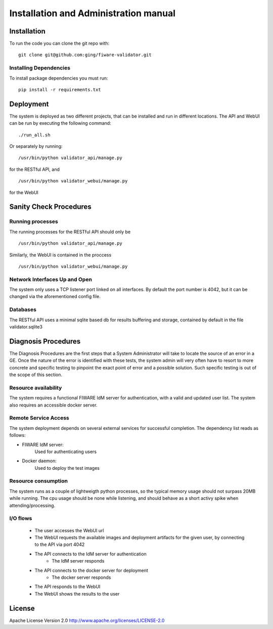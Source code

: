 ..
      Licensed under the Apache License, Version 2.0 (the "License"); you may
      not use this file except in compliance with the License. You may obtain
      a copy of the License at

          http://www.apache.org/licenses/LICENSE-2.0

      Unless required by applicable law or agreed to in writing, software
      distributed under the License is distributed on an "AS IS" BASIS, WITHOUT
      WARRANTIES OR CONDITIONS OF ANY KIND, either express or implied. See the
      License for the specific language governing permissions and limitations
      under the License.

======================================
Installation and Administration manual
======================================

Installation
============

To run the code you can clone the git repo with:

::

    git clone git@github.com:ging/fiware-validator.git


Installing Dependencies
-----------------------

To install package dependencies you must run:

::

    pip install -r requirements.txt


Deployment
==========
The system is deployed as two different projects, that can be installed and run in different locations.
The API and WebUI can be run by executing the following command:

::

    ./run_all.sh

Or separately by running:
::

    /usr/bin/python validator_api/manage.py


for the RESTful API, and
::

    /usr/bin/python validator_webui/manage.py

for the WebUI

Sanity Check Procedures
=======================

Running processes
-----------------

The running processes for the RESTful API should only be
::

    /usr/bin/python validator_api/manage.py

Similarly, the WebUI is contained in the proccess
::

    /usr/bin/python validator_webui/manage.py

Network Interfaces Up and Open
------------------------------

The system only uses a TCP listener port linked on all interfaces.
By default the port number is 4042, but it can be changed via the aforementioned config file.

Databases
---------

The RESTful API uses a minimal sqlite based db for results buffering and storage, contained by default in the file validator.sqlite3

Diagnosis Procedures
====================
The Diagnosis Procedures are the first steps that a System Administrator will take to locate the source of an error in a GE.
Once the nature of the error is identified with these tests, the system admin will very often have to resort to more concrete and specific testing to pinpoint the exact point of error and a possible solution.
Such specific testing is out of the scope of this section.

Resource availability
---------------------

The system requires a functional FIWARE IdM server for authentication, with a valid and updated user list.
The system also requires an accessible docker server.

Remote Service Access
---------------------
The system deployment depends on several external services for successful completion.
The dependency list reads as follows:

- FIWARE IdM server:
    Used for authenticating users

- Docker daemon:
    Used to deploy the test images

Resource consumption
--------------------
The system runs as a couple of lightweigth python processes, so the typical memory usage should not surpass 20MB while running.
The cpu usage should be none while listening, and should behave as a short activy spike when attending/processing.

I/O flows
---------
    - The user accesses the WebUI url
    - The WebUI requests the available images and deployment artifacts for the given user, by connecting to the API via port 4042
    - The API connects to the IdM server for authentication
        - The IdM server responds
    - The API connects to the docker server for deployment
        - The docker server responds
    - The API responds to the WebUI
    - The WebUI shows the results to the user

License
=======

Apache License Version 2.0 http://www.apache.org/licenses/LICENSE-2.0

